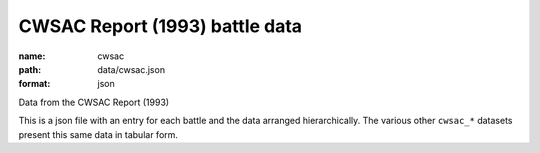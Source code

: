 ###############################
CWSAC Report (1993) battle data
###############################

:name: cwsac
:path: data/cwsac.json
:format: json

Data from the CWSAC Report (1993)

This is a json file with an entry for each battle and the data arranged hierarchically. The various other ``cwsac_*`` datasets present this same data in tabular form.


